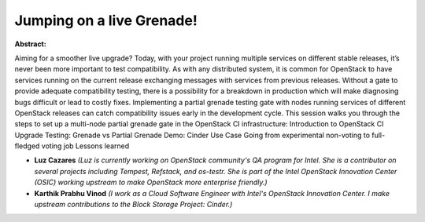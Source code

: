 Jumping on a live Grenade!
~~~~~~~~~~~~~~~~~~~~~~~~~~

**Abstract:**

Aiming for a smoother live upgrade? Today, with your project running multiple services on different stable releases, it’s never been more important to test compatibility. As with any distributed system, it is common for OpenStack to have services running on the current release exchanging messages with services from previous releases. Without a gate to provide adequate compatibility testing, there is a possibility for a breakdown in production which will make diagnosing bugs difficult or lead to costly fixes. Implementing a partial grenade testing gate with nodes running services of different OpenStack releases can catch compatibility issues early in the development cycle. This session walks you through the steps to set up a multi-node partial grenade gate in the OpenStack CI infrastructure: Introduction to OpenStack CI Upgrade Testing: Grenade vs Partial Grenade Demo: Cinder Use Case Going from experimental non-voting to full-fledged voting job Lessons learned


* **Luz Cazares** *(Luz is currently working on OpenStack community's QA program for Intel. She is a contributor on several projects including Tempest, Refstack, and os-testr. She is part of the Intel OpenStack Innovation Center (OSIC) working upstream to make OpenStack more enterprise friendly.)*

* **Karthik Prabhu Vinod** *(I work as a Cloud Software Engineer with Intel's OpenStack Innovation Center. I make upstream contributions to the Block Storage Project: Cinder.)*
